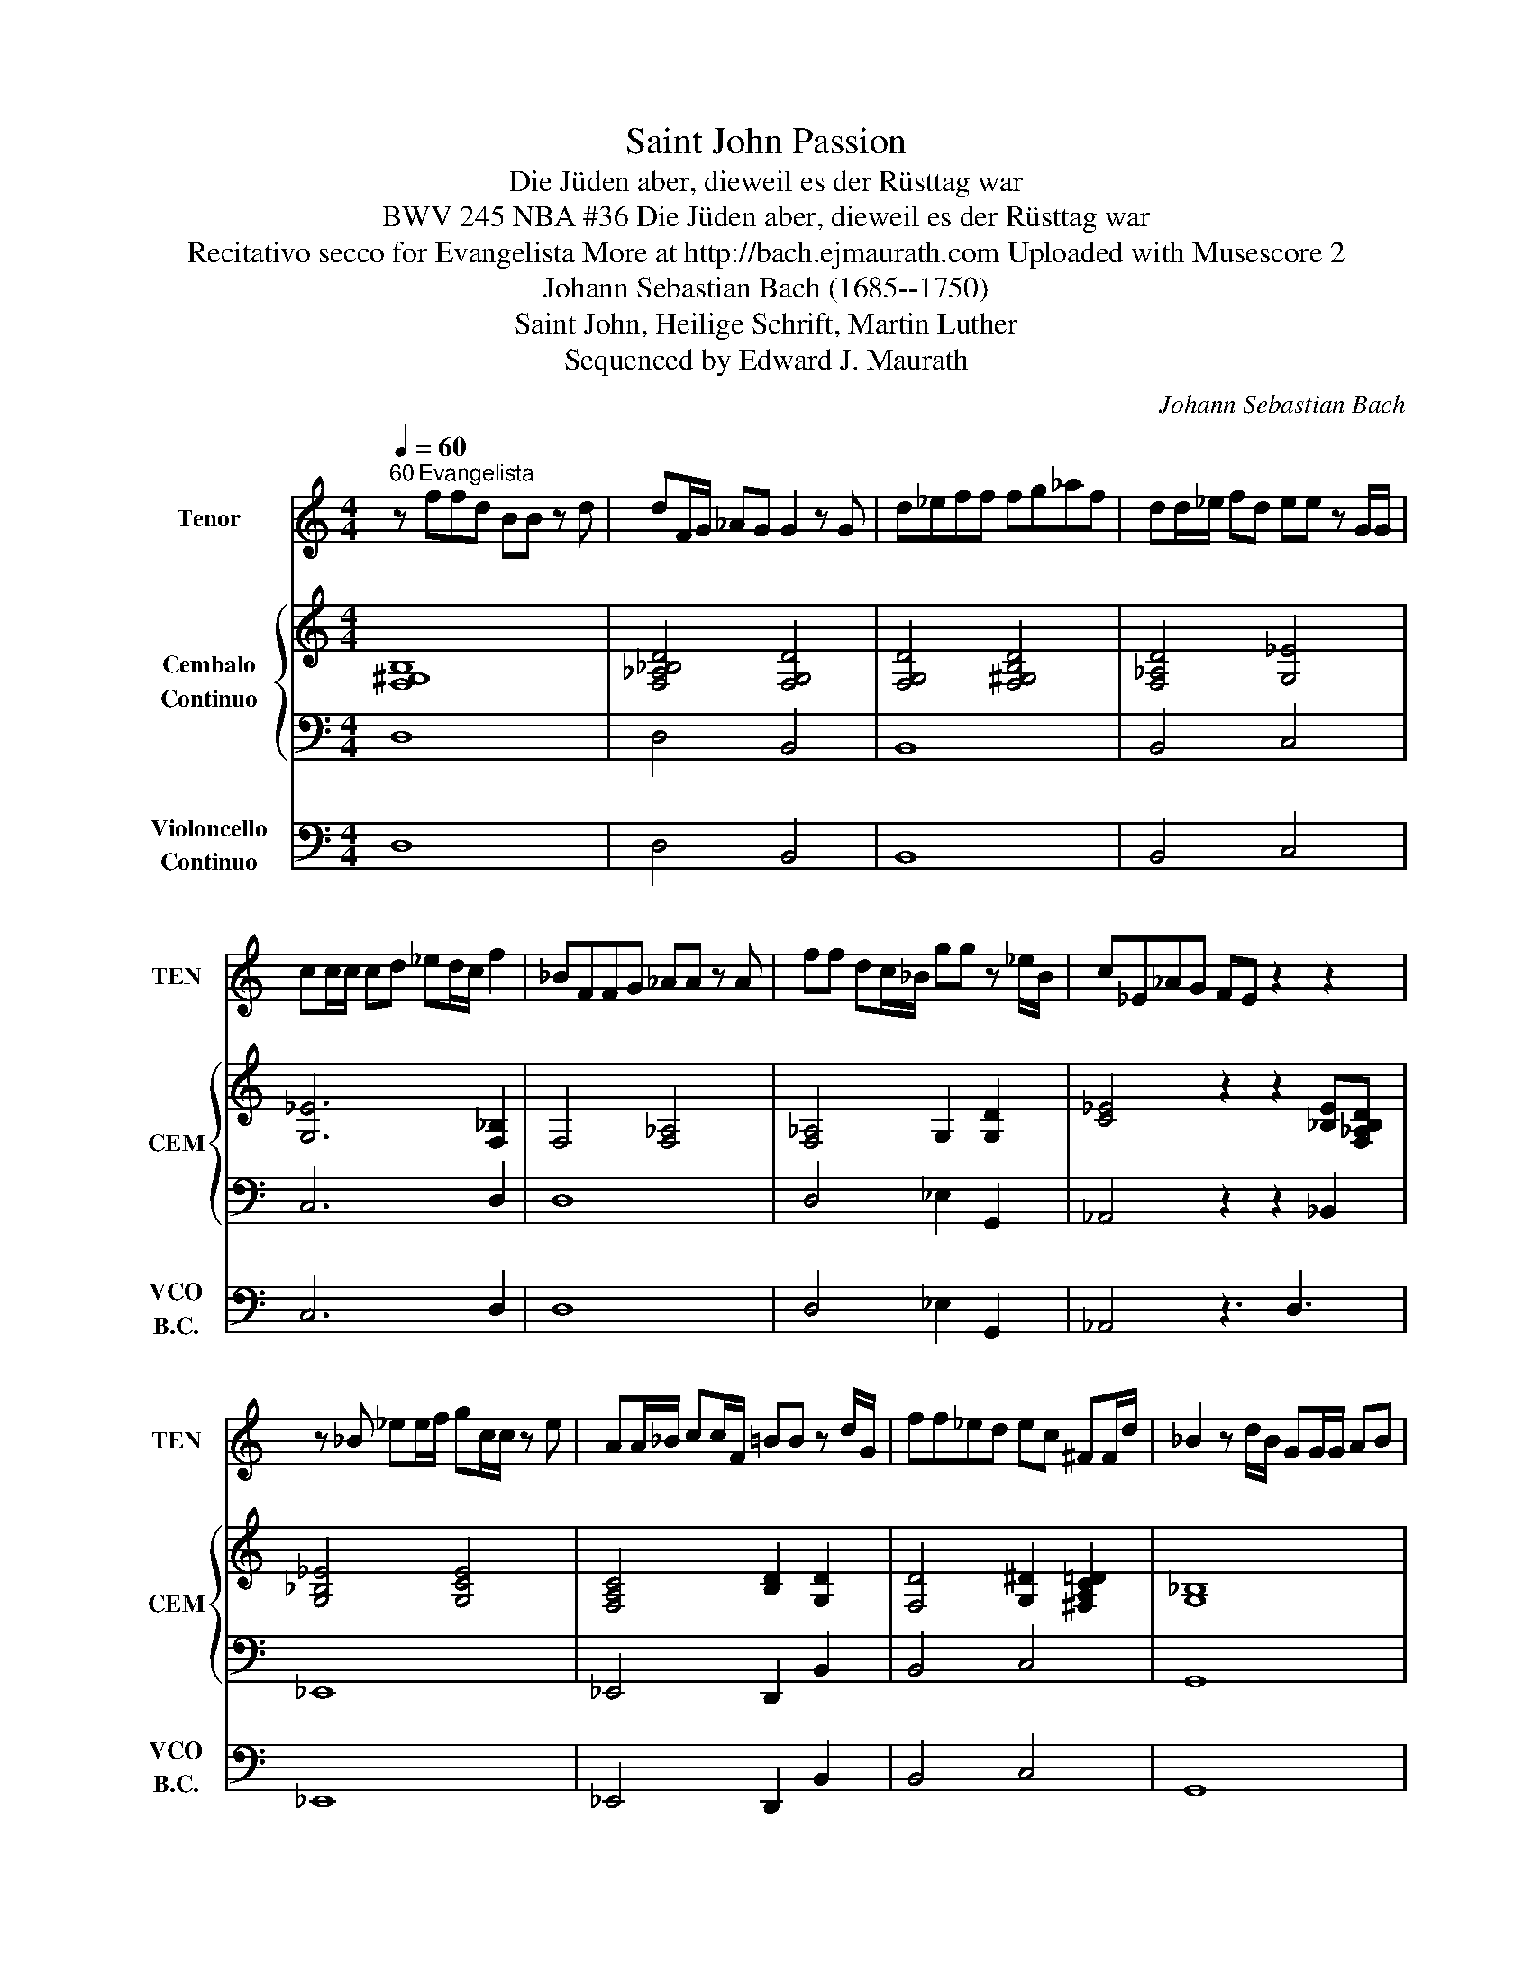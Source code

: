 X:1
T:Saint John Passion
T:Die Jüden aber, dieweil es der Rüsttag war
T: BWV 245 NBA #36 Die Jüden aber, dieweil es der Rüsttag war
T: Recitativo secco for Evangelista More at http://bach.ejmaurath.com Uploaded with Musescore 2
T:Johann Sebastian Bach (1685--1750) 
T:Saint John, Heilige Schrift, Martin Luther 
T:Sequenced by Edward J. Maurath
C:Johann Sebastian Bach
Z:Saint John nach heilige Schrift
Z:Sequenced by Edward J. Maurath
%%score 1 { 2 | 3 } 4
L:1/8
Q:1/4=60
M:4/4
K:C
V:1 treble transpose=-12 nm="Tenor" snm="TEN"
V:2 treble nm="Cembalo\nContinuo" snm="CEM"
V:3 bass 
V:4 bass nm="Violoncello\nContinuo" snm="VCO\nB.C."
V:1
"^60" z"^Evangelista" ffd BB z d | dF/G/ _AG G2 z G | d_eff fg_af | dd/_e/ fd ee z G/G/ | %4
 cc/c/ cd _ed/c/ f2 | _BFFG _AA z A | ff dc/_B/ gg z _e/B/ | c_E_AG FE z2 z2 | %8
 z _B _ee/f/ gc/c/ z e | AA/_B/ cc/F/ =BB z d/G/ | ff_ed ec ^FF/d/ | _B2 z d/B/ GG/G/ AB | %12
 cF z A/c/ ff z c | AG/F/ _E/D/E D2 _BB/c/ | ddd_B .e2 gg/e/ | ^cc/d/ ee/A/ aa/f/ df | %16
 BB/c/ dG _e2 z d | dAA_B cc _ee/d/ | ._B>d GA/B/ c/F/F z F | cc/d/ ee z g/e/ cd/e/ | %20
 .f2 z F/G/ AA/_B/ .c>c | fcAc dd z/ G/A/_B/ | _BF z2 z2 f z | z _B/B/ cd ^d_e z e | %24
 _e_B G/_E/_d/c/ ^A_A z E | _AAcA f^GG_E z2 | z _E _AA/_B/ cc/_d/ _ed/c/ | f2 z/ c/c/c/ _gg z f | %28
 _d_B _G/^D/A/B/ BF z2 | z8 |] %30
V:2
 [F,^G,B,]8 | [F,_A,_B,D]4 [F,G,D]4 | [F,G,D]4 [F,^G,B,D]4 | [F,_A,D]4 [G,_E]4 | [G,_E]6 [F,_B,]2 | %5
 F,4 [F,_A,]4 | [F,_A,]4 G,2 [G,D]2 | [C_E]4 z2 z2 [_B,E][F,_A,B,D] | [G,_B,_E]4 [G,CE]4 | %9
 [F,A,C]4 [B,D]2 [G,D]2 | [F,D]4 [G,^D]2 [^F,A,C=D]2 | [G,_B,]8 | [F,C]8 | %13
 [F,C]2 [A,_E]2 [F,_B,D]4 | [F,_B,D]4 [E,B,C]4 | [E,A,^C]4 [A,D]4 | [G,B,D]4 [A,C^D]4 | %17
 [^F,A,D]4 [F,A,C_E]4 | [_B,D]2 [G,_E]2 [F,C]4 | [F,C]2 [_B,CE]6 | F,8 | C4 D2 [G,_B,]2 | %22
 z2 [_B,D_B][C_EFA] [DFB]4 | [F,_B,D]4 [B,_E]4 | [G,_B,_E]2 _D2 [F,_A,B,=D]4 | %25
 [_A,C]4 [F,A,_B,D]2 z2 [A,C^D^G][B,_D_E=G] | [C_E_A]8 | [F,C]4 [^F,C^D]4 | %28
 [^F,^C]2 [F,A,=C]2 z2 [C_E_B][A,CEA] | [_B,_DF^A]8 |] %30
V:3
 D,8 | D,4 B,,4 | B,,8 | B,,4 C,4 | C,6 D,2 | D,8 | D,4 _E,2 G,,2 | _A,,4 z2 z2 _B,,2 | _E,,8 | %9
 _E,,4 D,,2 B,,2 | B,,4 C,4 | G,,8 | A,,8 | A,,4 ^G,,4 | ^G,,4 =G,,4 | G,,4 F,,4 | F,,4 ^F,,4 | %17
 ^F,,8 | G,,4 A,,4 | A,,2 G,,6 | A,,8 | A,,4 _B,,2 _E,,2 | z2 F,,2 _B,,4- | B,,4 G,,4- | %24
 G,,4 C,4- | C,4 D,2 z2 ^D,2 | ^G,,8 | A,,8 | _B,,2 _E,2 z2 F,F, | ^A,,8 |] %30
V:4
 D,8 | D,4 B,,4 | B,,8 | B,,4 C,4 | C,6 D,2 | D,8 | D,4 _E,2 G,,2 | _A,,4 z3 D,3 | _E,,8 | %9
 _E,,4 D,,2 B,,2 | B,,4 C,4 | G,,8 | A,,8 | A,,4 ^G,,4 | ^G,,4 =G,,4 | G,,4 F,,4 | F,,4 ^F,,4 | %17
 ^F,,8 | G,,4 A,,4 | A,,2 G,,6 | A,,8 | A,,4 _B,,2 _E,,2 | z2 F,,2 _B,,4- | B,,4 G,,4- | %24
 G,,4 C,4- | C,4 D,2 z2 z ^D, | ^G,,8 | A,,8 | _B,,2 _E,2 z2 F,F, | ^A,,8 |] %30

